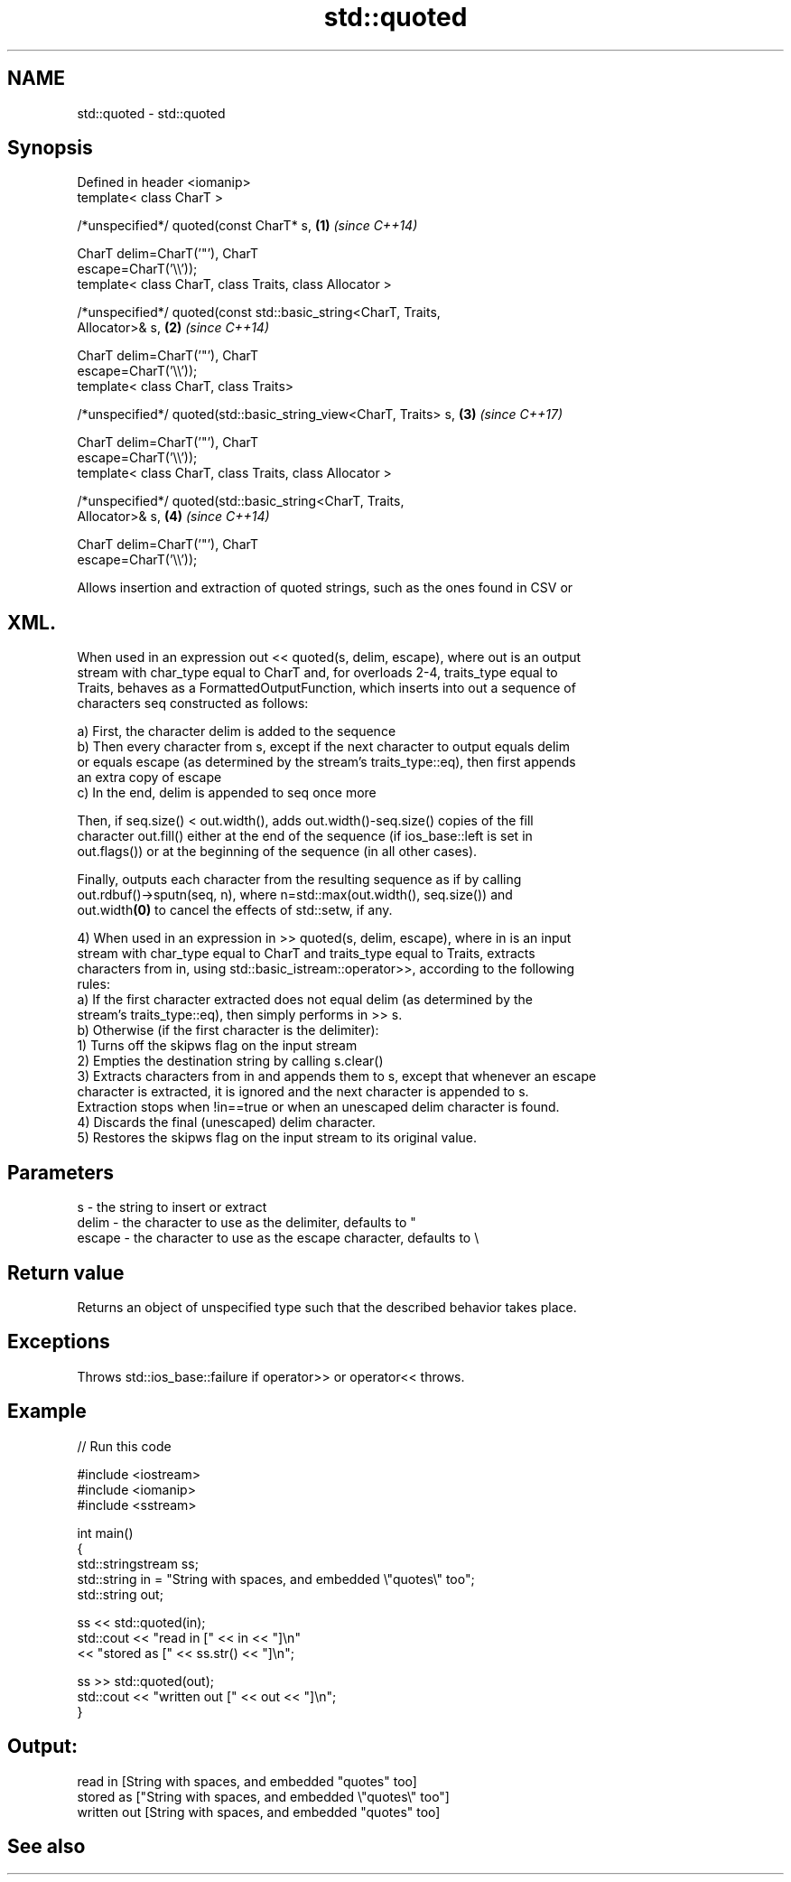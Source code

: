 .TH std::quoted 3 "2019.03.28" "http://cppreference.com" "C++ Standard Libary"
.SH NAME
std::quoted \- std::quoted

.SH Synopsis
   Defined in header <iomanip>
   template< class CharT >

   /*unspecified*/ quoted(const CharT* s,                             \fB(1)\fP \fI(since C++14)\fP

                          CharT delim=CharT('"'), CharT
   escape=CharT('\\\\'));
   template< class CharT, class Traits, class Allocator >

   /*unspecified*/ quoted(const std::basic_string<CharT, Traits,
   Allocator>& s,                                                     \fB(2)\fP \fI(since C++14)\fP

                          CharT delim=CharT('"'), CharT
   escape=CharT('\\\\'));
   template< class CharT, class Traits>

   /*unspecified*/ quoted(std::basic_string_view<CharT, Traits> s,    \fB(3)\fP \fI(since C++17)\fP

                          CharT delim=CharT('"'), CharT
   escape=CharT('\\\\'));
   template< class CharT, class Traits, class Allocator >

   /*unspecified*/ quoted(std::basic_string<CharT, Traits,
   Allocator>& s,                                                     \fB(4)\fP \fI(since C++14)\fP

                          CharT delim=CharT('"'), CharT
   escape=CharT('\\\\'));

   Allows insertion and extraction of quoted strings, such as the ones found in CSV or
.SH XML.

   When used in an expression out << quoted(s, delim, escape), where out is an output
   stream with char_type equal to CharT and, for overloads 2-4, traits_type equal to
   Traits, behaves as a FormattedOutputFunction, which inserts into out a sequence of
   characters seq constructed as follows:

   a) First, the character delim is added to the sequence
   b) Then every character from s, except if the next character to output equals delim
   or equals escape (as determined by the stream's traits_type::eq), then first appends
   an extra copy of escape
   c) In the end, delim is appended to seq once more

   Then, if seq.size() < out.width(), adds out.width()-seq.size() copies of the fill
   character out.fill() either at the end of the sequence (if ios_base::left is set in
   out.flags()) or at the beginning of the sequence (in all other cases).

   Finally, outputs each character from the resulting sequence as if by calling
   out.rdbuf()->sputn(seq, n), where n=std::max(out.width(), seq.size()) and
   out.width\fB(0)\fP to cancel the effects of std::setw, if any.

   4) When used in an expression in >> quoted(s, delim, escape), where in is an input
   stream with char_type equal to CharT and traits_type equal to Traits, extracts
   characters from in, using std::basic_istream::operator>>, according to the following
   rules:
   a) If the first character extracted does not equal delim (as determined by the
   stream's traits_type::eq), then simply performs in >> s.
   b) Otherwise (if the first character is the delimiter):
   1) Turns off the skipws flag on the input stream
   2) Empties the destination string by calling s.clear()
   3) Extracts characters from in and appends them to s, except that whenever an escape
   character is extracted, it is ignored and the next character is appended to s.
   Extraction stops when !in==true or when an unescaped delim character is found.
   4) Discards the final (unescaped) delim character.
   5) Restores the skipws flag on the input stream to its original value.

.SH Parameters

   s      - the string to insert or extract
   delim  - the character to use as the delimiter, defaults to "
   escape - the character to use as the escape character, defaults to \\

.SH Return value

   Returns an object of unspecified type such that the described behavior takes place.

.SH Exceptions

   Throws std::ios_base::failure if operator>> or operator<< throws.

.SH Example

   
// Run this code

 #include <iostream>
 #include <iomanip>
 #include <sstream>
  
 int main()
 {
     std::stringstream ss;
     std::string in = "String with spaces, and embedded \\"quotes\\" too";
     std::string out;
  
     ss << std::quoted(in);
     std::cout << "read in     [" << in << "]\\n"
               << "stored as   [" << ss.str() << "]\\n";
  
     ss >> std::quoted(out);
     std::cout << "written out [" << out << "]\\n";
 }

.SH Output:

 read in     [String with spaces, and embedded "quotes" too]
 stored as   ["String with spaces, and embedded \\"quotes\\" too"]
 written out [String with spaces, and embedded "quotes" too]

.SH See also
